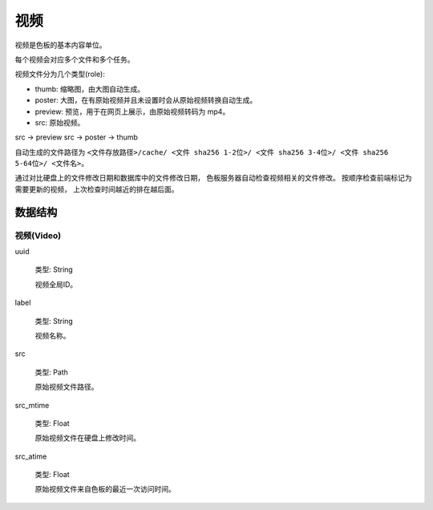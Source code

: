 视频
=============

视频是色板的基本内容单位。

每个视频会对应多个文件和多个任务。

视频文件分为几个类型(role):

- thumb: 缩略图，由大图自动生成。
- poster: 大图，在有原始视频并且未设置时会从原始视频转换自动生成。
- preview: 预览，用于在网页上展示，由原始视频转码为 mp4。
- src: 原始视频。

src -> preview
src -> poster -> thumb

自动生成的文件路径为
``<文件存放路径>/cache/
<文件 sha256 1-2位>/
<文件 sha256 3-4位>/
<文件 sha256 5-64位>/
<文件名>``。

通过对比硬盘上的文件修改日期和数据库中的文件修改日期，
色板服务器自动检查视频相关的文件修改。
按顺序检查前端标记为需要更新的视频，
上次检查时间越近的排在越后面。

数据结构
--------------

视频(Video)
~~~~~~~~~~~~~~

uuid

  类型: String

  视频全局ID。

label

  类型: String

  视频名称。

src

  类型: Path

  原始视频文件路径。

src_mtime

  类型: Float

  原始视频文件在硬盘上修改时间。

src_atime

  类型: Float

  原始视频文件来自色板的最近一次访问时间。
  
